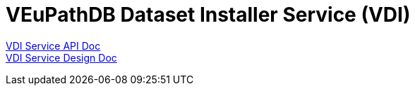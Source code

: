 = VEuPathDB Dataset Installer Service (VDI)
:source-highlighter: highlightjs
:toc: preamble

link:https://veupathdb.github.io/service-user-datasets/vdi-api.html[VDI Service API Doc] +
link:https://veupathdb.github.io/service-user-datasets/design/1.0/design.html[VDI Service Design Doc]